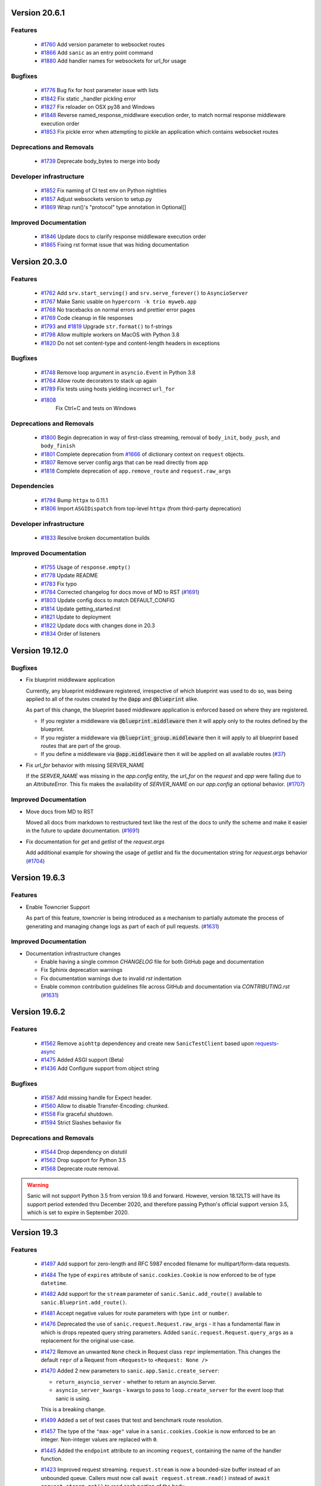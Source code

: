 Version 20.6.1
===============

Features
********
  
  *
    `#1760 <https://github.com/huge-success/sanic/pull/1760>`_
    Add version parameter to websocket routes

  *
    `#1866 <https://github.com/huge-success/sanic/pull/1866>`_
    Add ``sanic`` as an entry point command

  *
    `#1880 <https://github.com/huge-success/sanic/pull/1880>`_
    Add handler names for websockets for url_for usage 

Bugfixes
********

  *
    `#1776 <https://github.com/huge-success/sanic/pull/1776>`_
    Bug fix for host parameter issue with lists

  *
    `#1842 <https://github.com/huge-success/sanic/pull/1842>`_
    Fix static _handler pickling error

  *
    `#1827 <https://github.com/huge-success/sanic/pull/1827>`_
    Fix reloader on OSX py38 and Windows

  *
    `#1848 <https://github.com/huge-success/sanic/pull/1848>`_
    Reverse named_response_middlware execution order, to match normal response middleware execution order
  
  *
    `#1853 <https://github.com/huge-success/sanic/pull/1853>`_
    Fix pickle error when attempting to pickle an application which contains websocket routes

Deprecations and Removals
*************************

  *
    `#1739 <https://github.com/huge-success/sanic/pull/1739>`_
    Deprecate body_bytes to merge into body

Developer infrastructure
************************

  *
    `#1852 <https://github.com/huge-success/sanic/pull/1852>`_
    Fix naming of CI test env on Python nightlies

  *
    `#1857 <https://github.com/huge-success/sanic/pull/1857>`_
    Adjust websockets version to setup.py

  *
    `#1869 <https://github.com/huge-success/sanic/pull/1869>`_
    Wrap run()'s "protocol" type annotation in Optional[]


Improved Documentation
**********************

  *
    `#1846 <https://github.com/huge-success/sanic/pull/1846>`_
    Update docs to clarify response middleware execution order

  *
    `#1865 <https://github.com/huge-success/sanic/pull/1865>`_
    Fixing rst format issue that was hiding documentation

Version 20.3.0
===============

Features
********

  * 
    `#1762 <https://github.com/huge-success/sanic/pull/1762>`_
    Add ``srv.start_serving()`` and ``srv.serve_forever()`` to ``AsyncioServer``

  * 
    `#1767 <https://github.com/huge-success/sanic/pull/1767>`_
    Make Sanic usable on ``hypercorn -k trio myweb.app``

  * 
    `#1768 <https://github.com/huge-success/sanic/pull/1768>`_
    No tracebacks on normal errors and prettier error pages

  * 
    `#1769 <https://github.com/huge-success/sanic/pull/1769>`_
    Code cleanup in file responses

  * 
    `#1793 <https://github.com/huge-success/sanic/pull/1793>`_ and
    `#1819 <https://github.com/huge-success/sanic/pull/1819>`_ 
    Upgrade ``str.format()`` to f-strings

  * 
    `#1798 <https://github.com/huge-success/sanic/pull/1798>`_
    Allow multiple workers on MacOS with Python 3.8

  *
    `#1820 <https://github.com/huge-success/sanic/pull/1820>`_
    Do not set content-type and content-length headers in exceptions

Bugfixes
********

  * 
    `#1748 <https://github.com/huge-success/sanic/pull/1748>`_
    Remove loop argument in ``asyncio.Event`` in Python 3.8

  * 
    `#1764 <https://github.com/huge-success/sanic/pull/1764>`_
    Allow route decorators to stack up again

  * 
    `#1789 <https://github.com/huge-success/sanic/pull/1789>`_
    Fix tests using hosts yielding incorrect ``url_for``

  * 
    `#1808 <https://github.com/huge-success/sanic/pull/1808>`_
     Fix Ctrl+C and tests on Windows

Deprecations and Removals
*************************

  *
    `#1800 <https://github.com/huge-success/sanic/pull/1800>`_
    Begin deprecation in way of first-class streaming, removal of ``body_init``, ``body_push``, and ``body_finish``

  *
    `#1801 <https://github.com/huge-success/sanic/pull/1801>`_
    Complete deprecation from `#1666 <https://github.com/huge-success/sanic/pull/1666>`_ of dictionary context on ``request`` objects.
    
  *
    `#1807 <https://github.com/huge-success/sanic/pull/1807>`_
    Remove server config args that can be read directly from app

  *
    `#1818 <https://github.com/huge-success/sanic/pull/1818>`_
    Complete deprecation of ``app.remove_route`` and ``request.raw_args``

Dependencies
************

  *
    `#1794 <https://github.com/huge-success/sanic/pull/1794>`_
    Bump ``httpx`` to 0.11.1

  *
    `#1806 <https://github.com/huge-success/sanic/pull/1806>`_
    Import ``ASGIDispatch`` from top-level ``httpx`` (from third-party deprecation)

Developer infrastructure
************************

  * 
    `#1833 <https://github.com/huge-success/sanic/pull/1833>`_
    Resolve broken documentation builds

Improved Documentation
**********************

  * 
    `#1755 <https://github.com/huge-success/sanic/pull/1755>`_
    Usage of ``response.empty()``

  * 
    `#1778 <https://github.com/huge-success/sanic/pull/1778>`_
    Update README

  * 
    `#1783 <https://github.com/huge-success/sanic/pull/1783>`_
    Fix typo

  *
    `#1784 <https://github.com/huge-success/sanic/pull/1784>`_
    Corrected changelog for docs move of MD to RST (`#1691 <https://github.com/huge-success/sanic/pull/1691>`_)

  *
    `#1803 <https://github.com/huge-success/sanic/pull/1803>`_
    Update config docs to match DEFAULT_CONFIG

  *
    `#1814 <https://github.com/huge-success/sanic/pull/1814>`_
    Update getting_started.rst

  *
    `#1821 <https://github.com/huge-success/sanic/pull/1821>`_
    Update to deployment

  *
    `#1822 <https://github.com/huge-success/sanic/pull/1822>`_
    Update docs with changes done in 20.3

  *
    `#1834 <https://github.com/huge-success/sanic/pull/1834>`_
    Order of listeners
    

Version 19.12.0
===============

Bugfixes
********

- Fix blueprint middleware application

  Currently, any blueprint middleware registered, irrespective of which blueprint was used to do so, was
  being applied to all of the routes created by the :code:`@app` and :code:`@blueprint` alike.

  As part of this change, the blueprint based middleware application is enforced based on where they are
  registered.

  - If you register a middleware via :code:`@blueprint.middleware` then it will apply only to the routes defined by the blueprint.
  - If you register a middleware via :code:`@blueprint_group.middleware` then it will apply to all blueprint based routes that are part of the group.
  - If you define a middleware via :code:`@app.middleware` then it will be applied on all available routes (`#37 <https://github.com/huge-success/sanic/issues/37>`__)
- Fix `url_for` behavior with missing SERVER_NAME

  If the `SERVER_NAME` was missing in the `app.config` entity, the `url_for` on the `request` and  `app` were failing
  due to an `AttributeError`. This fix makes the availability of `SERVER_NAME` on our `app.config` an optional behavior. (`#1707 <https://github.com/huge-success/sanic/issues/1707>`__)


Improved Documentation
**********************

- Move docs from MD to RST

  Moved all docs from markdown to restructured text like the rest of the docs to unify the scheme and make it easier in
  the future to update documentation. (`#1691 <https://github.com/huge-success/sanic/issues/1691>`__)
- Fix documentation for `get` and `getlist` of the `request.args`

  Add additional example for showing the usage of `getlist` and fix the documentation string for `request.args` behavior (`#1704 <https://github.com/huge-success/sanic/issues/1704>`__)


Version 19.6.3
==============

Features
********

- Enable Towncrier Support

  As part of this feature, `towncrier` is being introduced as a mechanism to partially  automate the process
  of generating and managing change logs as part of each of pull requests. (`#1631 <https://github.com/huge-success/sanic/issues/1631>`__)


Improved Documentation
**********************

- Documentation infrastructure changes

  - Enable having a single common `CHANGELOG` file for both GitHub page and documentation
  - Fix Sphinix deprecation warnings
  - Fix documentation warnings due to invalid `rst` indentation
  - Enable common contribution guidelines file across GitHub and documentation via `CONTRIBUTING.rst` (`#1631 <https://github.com/huge-success/sanic/issues/1631>`__)


Version 19.6.2
==============

Features
********

  * 
    `#1562 <https://github.com/huge-success/sanic/pull/1562>`_
    Remove ``aiohttp`` dependencey and create new ``SanicTestClient`` based upon
    `requests-async <https://github.com/encode/requests-async>`_

  * 
    `#1475 <https://github.com/huge-success/sanic/pull/1475>`_
    Added ASGI support (Beta)

  * 
    `#1436 <https://github.com/huge-success/sanic/pull/1436>`_
    Add Configure support from object string


Bugfixes
********

  * 
    `#1587 <https://github.com/huge-success/sanic/pull/1587>`_
    Add missing handle for Expect header.

  * 
    `#1560 <https://github.com/huge-success/sanic/pull/1560>`_
    Allow to disable Transfer-Encoding: chunked.

  * 
    `#1558 <https://github.com/huge-success/sanic/pull/1558>`_
    Fix graceful shutdown.

  * 
    `#1594 <https://github.com/huge-success/sanic/pull/1594>`_
    Strict Slashes behavior fix

Deprecations and Removals
*************************

  *
    `#1544 <https://github.com/huge-success/sanic/pull/1544>`_
    Drop dependency on distutil

  * 
    `#1562 <https://github.com/huge-success/sanic/pull/1562>`_
    Drop support for Python 3.5

  * 
    `#1568 <https://github.com/huge-success/sanic/pull/1568>`_
    Deprecate route removal.

.. warning::
    Sanic will not support Python 3.5 from version 19.6 and forward. However,
    version 18.12LTS will have its support period extended thru December 2020, and
    therefore passing Python's official support version 3.5, which is set to expire
    in September 2020.


Version 19.3
============

Features
********

  * 
    `#1497 <https://github.com/huge-success/sanic/pull/1497>`_
    Add support for zero-length and RFC 5987 encoded filename for
    multipart/form-data requests.

  * 
    `#1484 <https://github.com/huge-success/sanic/pull/1484>`_
    The type of ``expires`` attribute of ``sanic.cookies.Cookie`` is now
    enforced to be of type ``datetime``.

  * 
    `#1482 <https://github.com/huge-success/sanic/pull/1482>`_
    Add support for the ``stream`` parameter of ``sanic.Sanic.add_route()``
    available to ``sanic.Blueprint.add_route()``.

  * 
    `#1481 <https://github.com/huge-success/sanic/pull/1481>`_
    Accept negative values for route parameters with type ``int`` or ``number``.

  * 
    `#1476 <https://github.com/huge-success/sanic/pull/1476>`_
    Deprecated the use of ``sanic.request.Request.raw_args`` - it has a
    fundamental flaw in which is drops repeated query string parameters.
    Added ``sanic.request.Request.query_args`` as a replacement for the
    original use-case.

  * 
    `#1472 <https://github.com/huge-success/sanic/pull/1472>`_
    Remove an unwanted ``None`` check in Request class ``repr`` implementation.
    This changes the default ``repr`` of a Request from ``<Request>`` to
    ``<Request: None />``

  * 
    `#1470 <https://github.com/huge-success/sanic/pull/1470>`_
    Added 2 new parameters to ``sanic.app.Sanic.create_server``\ :


    * ``return_asyncio_server`` - whether to return an asyncio.Server.
    * ``asyncio_server_kwargs`` - kwargs to pass to ``loop.create_server`` for
      the event loop that sanic is using.

    This is a breaking change.

  * 
    `#1499 <https://github.com/huge-success/sanic/pull/1499>`_
    Added a set of test cases that test and benchmark route resolution.

  * 
    `#1457 <https://github.com/huge-success/sanic/pull/1457>`_
    The type of the ``"max-age"`` value in a ``sanic.cookies.Cookie`` is now
    enforced to be an integer. Non-integer values are replaced with ``0``.

  * 
    `#1445 <https://github.com/huge-success/sanic/pull/1445>`_
    Added the ``endpoint`` attribute to an incoming ``request``\ , containing the
    name of the handler function.

  * 
    `#1423 <https://github.com/huge-success/sanic/pull/1423>`_
    Improved request streaming. ``request.stream`` is now a bounded-size buffer
    instead of an unbounded queue. Callers must now call
    ``await request.stream.read()`` instead of ``await request.stream.get()``
    to read each portion of the body.

    This is a breaking change.

Bugfixes
********


  * 
    `#1502 <https://github.com/huge-success/sanic/pull/1502>`_
    Sanic was prefetching ``time.time()`` and updating it once per second to
    avoid excessive ``time.time()`` calls. The implementation was observed to
    cause memory leaks in some cases. The benefit of the prefetch appeared
    to negligible, so this has been removed. Fixes
    `#1500 <https://github.com/huge-success/sanic/pull/1500>`_

  * 
    `#1501 <https://github.com/huge-success/sanic/pull/1501>`_
    Fix a bug in the auto-reloader when the process was launched as a module
    i.e. ``python -m init0.mod1`` where the sanic server is started
    in ``init0/mod1.py`` with ``debug`` enabled and imports another module in
    ``init0``.

  * 
    `#1376 <https://github.com/huge-success/sanic/pull/1376>`_
    Allow sanic test client to bind to a random port by specifying
    ``port=None`` when constructing a ``SanicTestClient``

  * 
    `#1399 <https://github.com/huge-success/sanic/pull/1399>`_
    Added the ability to specify middleware on a blueprint group, so that all
    routes produced from the blueprints in the group have the middleware
    applied.

  * 
    `#1442 <https://github.com/huge-success/sanic/pull/1442>`_
    Allow the the use the ``SANIC_ACCESS_LOG`` environment variable to
    enable/disable the access log when not explicitly passed to ``app.run()``.
    This allows the access log to be disabled for example when running via
    gunicorn.

Developer infrastructure
************************

  * `#1529 <https://github.com/huge-success/sanic/pull/1529>`_ Update project PyPI credentials
  * `#1515 <https://github.com/huge-success/sanic/pull/1515>`_ fix linter issue causing travis build failures (fix #1514)
  * `#1490 <https://github.com/huge-success/sanic/pull/1490>`_ Fix python version in doc build
  * `#1478 <https://github.com/huge-success/sanic/pull/1478>`_ Upgrade setuptools version and use native docutils in doc build
  * `#1464 <https://github.com/huge-success/sanic/pull/1464>`_ Upgrade pytest, and fix caplog unit tests

Improved Documentation
**********************

  * `#1516 <https://github.com/huge-success/sanic/pull/1516>`_ Fix typo at the exception documentation
  * `#1510 <https://github.com/huge-success/sanic/pull/1510>`_ fix typo in Asyncio example
  * `#1486 <https://github.com/huge-success/sanic/pull/1486>`_ Documentation typo
  * `#1477 <https://github.com/huge-success/sanic/pull/1477>`_ Fix grammar in README.md
  * `#1489 <https://github.com/huge-success/sanic/pull/1489>`_ Added "databases" to the extensions list
  * `#1483 <https://github.com/huge-success/sanic/pull/1483>`_ Add sanic-zipkin to extensions list
  * `#1487 <https://github.com/huge-success/sanic/pull/1487>`_ Removed link to deleted repo, Sanic-OAuth, from the extensions list
  * `#1460 <https://github.com/huge-success/sanic/pull/1460>`_ 18.12 changelog
  * `#1449 <https://github.com/huge-success/sanic/pull/1449>`_ Add example of amending request object
  * `#1446 <https://github.com/huge-success/sanic/pull/1446>`_ Update README
  * `#1444 <https://github.com/huge-success/sanic/pull/1444>`_ Update README
  * `#1443 <https://github.com/huge-success/sanic/pull/1443>`_ Update README, including new logo
  * `#1440 <https://github.com/huge-success/sanic/pull/1440>`_ fix minor type and pip install instruction mismatch
  * `#1424 <https://github.com/huge-success/sanic/pull/1424>`_ Documentation Enhancements

Note: 19.3.0 was skipped for packagement purposes and not released on PyPI

Version 18.12
=============

18.12.0
*******

* 
  Changes:


  * Improved codebase test coverage from 81% to 91%.
  * Added stream_large_files and host examples in static_file document
  * Added methods to append and finish body content on Request (#1379)
  * Integrated with .appveyor.yml for windows ci support
  * Added documentation for AF_INET6 and AF_UNIX socket usage
  * Adopt black/isort for codestyle
  * Cancel task when connection_lost
  * Simplify request ip and port retrieval logic
  * Handle config error in load config file.
  * Integrate with codecov for CI
  * Add missed documentation for config section.
  * Deprecate Handler.log
  * Pinned httptools requirement to version 0.0.10+

* 
  Fixes:


  * Fix ``remove_entity_headers`` helper function (#1415)
  * Fix TypeError when use Blueprint.group() to group blueprint with default url_prefix, Use os.path.normpath to avoid invalid url_prefix like api//v1
    f8a6af1 Rename the ``http`` module to ``helpers`` to prevent conflicts with the built-in Python http library (fixes #1323)
  * Fix unittests on windows
  * Fix Namespacing of sanic logger
  * Fix missing quotes in decorator example
  * Fix redirect with quoted param
  * Fix doc for latest blueprint code
  * Fix build of latex documentation relating to markdown lists
  * Fix loop exception handling in app.py
  * Fix content length mismatch in windows and other platform
  * Fix Range header handling for static files (#1402)
  * Fix the logger and make it work (#1397)
  * Fix type pikcle->pickle in multiprocessing test
  * Fix pickling blueprints Change the string passed in the "name" section of the namedtuples in Blueprint to match the name of the Blueprint module attribute name. This allows blueprints to be pickled and unpickled, without errors, which is a requirment of running Sanic in multiprocessing mode in Windows. Added a test for pickling and unpickling blueprints Added a test for pickling and unpickling sanic itself Added a test for enabling multiprocessing on an app with a blueprint (only useful to catch this bug if the tests are run on Windows).
  * Fix document for logging

Version 0.8
===========

0.8.3
*****

* Changes:

  * Ownership changed to org 'huge-success'

0.8.0
*****

* Changes:


  * Add Server-Sent Events extension (Innokenty Lebedev)
  * Graceful handling of request_handler_task cancellation (Ashley Sommer)
  * Sanitize URL before redirection (aveao)
  * Add url_bytes to request (johndoe46)
  * py37 support for travisci (yunstanford)
  * Auto reloader support for OSX (garyo)
  * Add UUID route support (Volodymyr Maksymiv)
  * Add pausable response streams (Ashley Sommer)
  * Add weakref to request slots (vopankov)
  * remove ubuntu 12.04 from test fixture due to deprecation (yunstanford)
  * Allow streaming handlers in add_route (kinware)
  * use travis_retry for tox (Raphael Deem)
  * update aiohttp version for test client (yunstanford)
  * add redirect import for clarity (yingshaoxo)
  * Update HTTP Entity headers (Arnulfo Solís)
  * Add register_listener method (Stephan Fitzpatrick)
  * Remove uvloop/ujson dependencies for Windows (abuckenheimer)
  * Content-length header on 204/304 responses (Arnulfo Solís)
  * Extend WebSocketProtocol arguments and add docs (Bob Olde Hampsink, yunstanford)
  * Update development status from pre-alpha to beta (Maksim Anisenkov)
  * KeepAlive Timout log level changed to debug (Arnulfo Solís)
  * Pin pytest to 3.3.2 because of pytest-dev/pytest#3170 (Maksim Aniskenov)
  * Install Python 3.5 and 3.6 on docker container for tests (Shahin Azad)
  * Add support for blueprint groups and nesting (Elias Tarhini)
  * Remove uvloop for windows setup (Aleksandr Kurlov)
  * Auto Reload (Yaser Amari)
  * Documentation updates/fixups (multiple contributors)

* Fixes:


  * Fix: auto_reload in Linux (Ashley Sommer)
  * Fix: broken tests for aiohttp >= 3.3.0 (Ashley Sommer)
  * Fix: disable auto_reload by default on windows (abuckenheimer)
  * Fix (1143): Turn off access log with gunicorn (hqy)
  * Fix (1268): Support status code for file response (Cosmo Borsky)
  * Fix (1266): Add content_type flag to Sanic.static (Cosmo Borsky)
  * Fix: subprotocols parameter missing from add_websocket_route (ciscorn)
  * Fix (1242): Responses for CI header (yunstanford)
  * Fix (1237): add version constraint for websockets (yunstanford)
  * Fix (1231): memory leak - always release resource (Phillip Xu)
  * Fix (1221): make request truthy if transport exists (Raphael Deem)
  * Fix failing tests for aiohttp>=3.1.0 (Ashley Sommer)
  * Fix try_everything examples (PyManiacGR, kot83)
  * Fix (1158): default to auto_reload in debug mode (Raphael Deem)
  * Fix (1136): ErrorHandler.response handler call too restrictive (Julien Castiaux)
  * Fix: raw requires bytes-like object (cloudship)
  * Fix (1120): passing a list in to a route decorator's host arg (Timothy Ebiuwhe)
  * Fix: Bug in multipart/form-data parser (DirkGuijt)
  * Fix: Exception for missing parameter when value is null (NyanKiyoshi)
  * Fix: Parameter check (Howie Hu)
  * Fix (1089): Routing issue with named parameters and different methods (yunstanford)
  * Fix (1085): Signal handling in multi-worker mode (yunstanford)
  * Fix: single quote in readme.rst (Cosven)
  * Fix: method typos (Dmitry Dygalo)
  * Fix: log_response correct output for ip and port (Wibowo Arindrarto)
  * Fix (1042): Exception Handling (Raphael Deem)
  * Fix: Chinese URIs (Howie Hu)
  * Fix (1079): timeout bug when self.transport is None (Raphael Deem)
  * Fix (1074): fix strict_slashes when route has slash (Raphael Deem)
  * Fix (1050): add samesite cookie to cookie keys (Raphael Deem)
  * Fix (1065): allow add_task after server starts (Raphael Deem)
  * Fix (1061): double quotes in unauthorized exception (Raphael Deem)
  * Fix (1062): inject the app in add_task method (Raphael Deem)
  * Fix: update environment.yml for readthedocs (Eli Uriegas)
  * Fix: Cancel request task when response timeout is triggered (Jeong YunWon)
  * Fix (1052): Method not allowed response for RFC7231 compliance (Raphael Deem)
  * Fix: IPv6 Address and Socket Data Format (Dan Palmer)

Note: Changelog was unmaintained between 0.1 and 0.7

Version 0.1
===========


0.1.7
*****

  * Reversed static url and directory arguments to meet spec

0.1.6
*****

  * Static files
  * Lazy Cookie Loading

0.1.5
*****

  * Cookies
  * Blueprint listeners and ordering
  * Faster Router
  * Fix: Incomplete file reads on medium+ sized post requests
  * Breaking: after_start and before_stop now pass sanic as their first argument

0.1.4
*****

  * Multiprocessing

0.1.3
*****

  * Blueprint support
  * Faster Response processing

0.1.1 - 0.1.2
*************

  * Struggling to update pypi via CI

0.1.0
*****

  * Released to public
